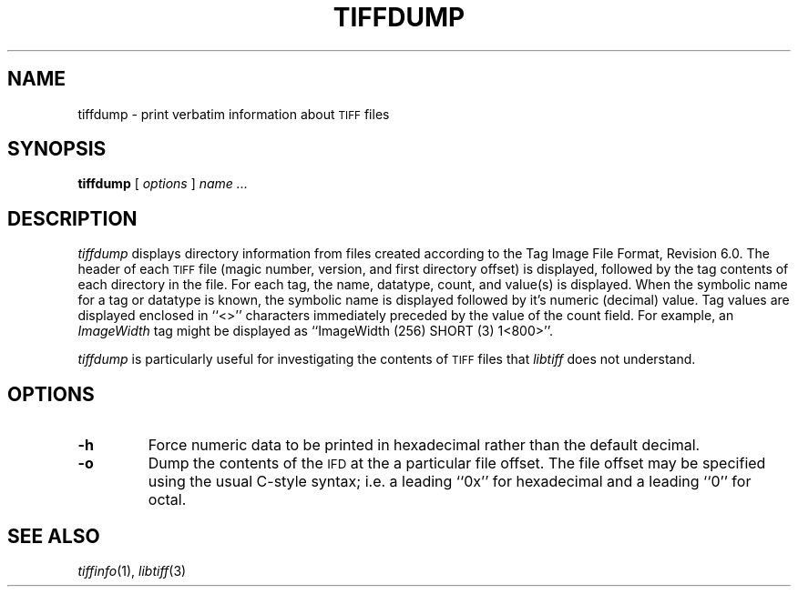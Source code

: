 .\"	$Header: /usr/cvs/hvirtual/tiff-v3.5.7/man/tiffdump.1,v 1.1 2003/07/25 03:27:40 heroine Exp $
.\"
.\" Copyright (c) 1988-1997 Sam Leffler
.\" Copyright (c) 1991-1997 Silicon Graphics, Inc.
.\"
.\" Permission to use, copy, modify, distribute, and sell this software and 
.\" its documentation for any purpose is hereby granted without fee, provided
.\" that (i) the above copyright notices and this permission notice appear in
.\" all copies of the software and related documentation, and (ii) the names of
.\" Sam Leffler and Silicon Graphics may not be used in any advertising or
.\" publicity relating to the software without the specific, prior written
.\" permission of Sam Leffler and Silicon Graphics.
.\" 
.\" THE SOFTWARE IS PROVIDED "AS-IS" AND WITHOUT WARRANTY OF ANY KIND, 
.\" EXPRESS, IMPLIED OR OTHERWISE, INCLUDING WITHOUT LIMITATION, ANY 
.\" WARRANTY OF MERCHANTABILITY OR FITNESS FOR A PARTICULAR PURPOSE.  
.\" 
.\" IN NO EVENT SHALL SAM LEFFLER OR SILICON GRAPHICS BE LIABLE FOR
.\" ANY SPECIAL, INCIDENTAL, INDIRECT OR CONSEQUENTIAL DAMAGES OF ANY KIND,
.\" OR ANY DAMAGES WHATSOEVER RESULTING FROM LOSS OF USE, DATA OR PROFITS,
.\" WHETHER OR NOT ADVISED OF THE POSSIBILITY OF DAMAGE, AND ON ANY THEORY OF 
.\" LIABILITY, ARISING OUT OF OR IN CONNECTION WITH THE USE OR PERFORMANCE 
.\" OF THIS SOFTWARE.
.\"
.if n .po 0
.TH TIFFDUMP 1 "October 15, 1995"
.SH NAME
tiffdump \- print verbatim information about
.SM TIFF
files
.SH SYNOPSIS
.B tiffdump
[
.I options
]
.I "name \&..."
.SH DESCRIPTION
.I tiffdump
displays directory information from files created according
to the Tag Image File Format, Revision 6.0.
The header of each
.SM TIFF
file (magic number, version, and first directory offset)
is displayed, followed by the tag contents of each directory in the file.
For each tag, the name, datatype, count, and value(s) is displayed.
When the symbolic name for a tag or datatype is known, the symbolic
name is displayed followed by it's numeric (decimal) value.
Tag values are displayed enclosed in ``<>'' characters immediately
preceded by the value of the count field.
For example, an
.I ImageWidth
tag might be displayed as ``ImageWidth (256) SHORT (3) 1<800>''.
.PP
.I tiffdump
is particularly useful for investigating the contents of
.SM TIFF
files that
.I libtiff
does not understand.
.SH OPTIONS
.TP
.B \-h
Force numeric data to be printed in hexadecimal rather than the
default decimal.
.TP
.B \-o
Dump the contents of the 
.SM IFD
at the a particular file offset.
The file offset may be specified using the usual C-style syntax;
i.e. a leading ``0x'' for hexadecimal and a leading ``0'' for octal.
.SH "SEE ALSO"
.IR tiffinfo (1),
.IR libtiff (3)

